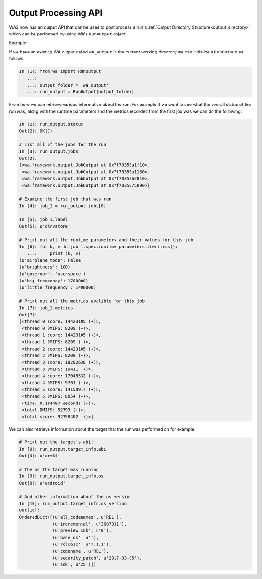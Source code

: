 .. _output_processing_api:

Output Processing API
=====================

WA3 now has an output API that can be used to post process a run's
:ref:`Output Directory Structure<output_directory>` which can be performed by using WA's
``RunOutput`` object.

Example:

If we have an existing WA output called ``wa_output`` in the current working
directory we can initialize a ``RunOutput`` as follows:

.. code-block:: python

    In [1]: from wa import RunOutput
       ...:
       ...: output_folder = 'wa_output'
       ...: run_output = RunOutput(output_folder)



From here we can retrieve various information about the run. For example if we
want to see what the overall status of the run was, along with the runtime
parameters and the metrics recorded from the first job was we can do the following:

.. code-block:: python

    In [2]: run_output.status
    Out[2]: OK(7)

    # List all of the jobs for the run
    In [3]: run_output.jobs
    Out[3]:
    [<wa.framework.output.JobOutput at 0x7f70358a1f10>,
     <wa.framework.output.JobOutput at 0x7f70358a1150>,
     <wa.framework.output.JobOutput at 0x7f7035862810>,
     <wa.framework.output.JobOutput at 0x7f7035875090>]

    # Examine the first job that was ran
    In [4]: job_1 = run_output.jobs[0]

    In [5]: job_1.label
    Out[5]: u'dhrystone'

    # Print out all the runtime parameters and their values for this job
    In [6]: for k, v in job_1.spec.runtime_parameters.iteritems():
       ...:     print (k, v)
    (u'airplane_mode': False)
    (u'brightness': 100)
    (u'governor': 'userspace')
    (u'big_frequency': 1700000)
    (u'little_frequency': 1400000)

    # Print out all the metrics avalible for this job
    In [7]: job_1.metrics
    Out[7]:
    [<thread 0 score: 14423105 (+)>,
     <thread 0 DMIPS: 8209 (+)>,
     <thread 1 score: 14423105 (+)>,
     <thread 1 DMIPS: 8209 (+)>,
     <thread 2 score: 14423105 (+)>,
     <thread 2 DMIPS: 8209 (+)>,
     <thread 3 score: 18292638 (+)>,
     <thread 3 DMIPS: 10411 (+)>,
     <thread 4 score: 17045532 (+)>,
     <thread 4 DMIPS: 9701 (+)>,
     <thread 5 score: 14150917 (+)>,
     <thread 5 DMIPS: 8054 (+)>,
     <time: 0.184497 seconds (-)>,
     <total DMIPS: 52793 (+)>,
     <total score: 92758402 (+)>]



We can also retrieve information about the target that the run was performed on
for example:

.. code-block:: python

    # Print out the target's abi:
    In [9]: run_output.target_info.abi
    Out[9]: u'arm64'

    # The os the target was running
    In [9]: run_output.target_info.os
    Out[9]: u'android'

    # And other information about the os version
    In [10]: run_output.target_info.os_version
    Out[10]:
    OrderedDict([(u'all_codenames', u'REL'),
                 (u'incremental', u'3687331'),
                 (u'preview_sdk', u'0'),
                 (u'base_os', u''),
                 (u'release', u'7.1.1'),
                 (u'codename', u'REL'),
                 (u'security_patch', u'2017-03-05'),
                 (u'sdk', u'25')])


